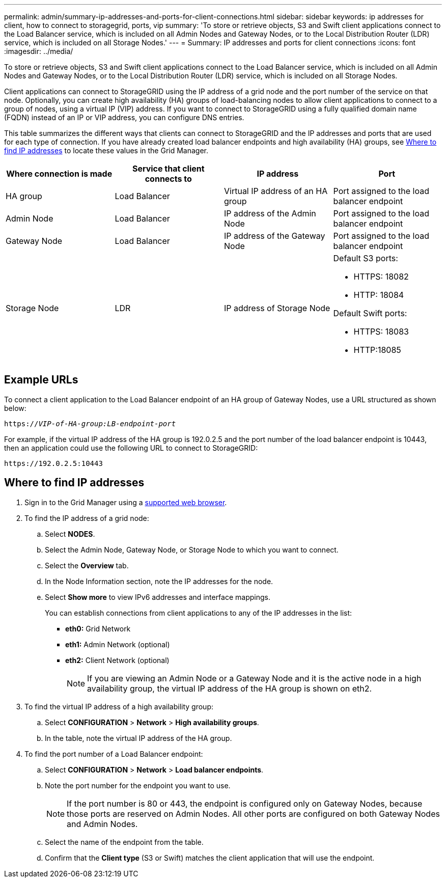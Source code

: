 ---
permalink: admin/summary-ip-addresses-and-ports-for-client-connections.html
sidebar: sidebar
keywords: ip addresses for client, how to connect to storagegrid, ports, vip
summary: 'To store or retrieve objects, S3 and Swift client applications connect to the Load Balancer service, which is included on all Admin Nodes and Gateway Nodes, or to the Local Distribution Router (LDR) service, which is included on all Storage Nodes.'
---
= Summary: IP addresses and ports for client connections
:icons: font
:imagesdir: ../media/

[.lead]

To store or retrieve objects, S3 and Swift client applications connect to the Load Balancer service, which is included on all Admin Nodes and Gateway Nodes, or to the Local Distribution Router (LDR) service, which is included on all Storage Nodes.

Client applications can connect to StorageGRID using the IP address of a grid node and the port number of the service on that node. Optionally, you can create high availability (HA) groups of load-balancing nodes to allow client applications to connect to a group of nodes, using a virtual IP (VIP) address. If you want to connect to StorageGRID using a fully qualified domain name (FQDN) instead of an IP or VIP address, you can configure DNS entries.

This table summarizes the different ways that clients can connect to StorageGRID and the IP addresses and ports that are used for each type of connection. If you have already created load balancer endpoints and high availability (HA) groups, see <<Where to find IP addresses>> to locate these values in the Grid Manager.

[cols="1a,1a,1a,1a" options="header"]
|===
| Where connection is made| Service that client connects to| IP address| Port

|HA group
|Load Balancer
|Virtual IP address of an HA group
|Port assigned to the load balancer endpoint

|Admin Node
|Load Balancer
|IP address of the Admin Node
|Port assigned to the load balancer endpoint

|Gateway Node
|Load Balancer
|IP address of the Gateway Node
|Port assigned to the load balancer endpoint

|Storage Node
|LDR
|IP address of Storage Node
|Default S3 ports:

* HTTPS: 18082
* HTTP: 18084

Default Swift ports:

* HTTPS: 18083
* HTTP:18085

|===

== Example URLs

To connect a client application to the Load Balancer endpoint of an HA group of Gateway Nodes, use a URL structured as shown below:

`https://_VIP-of-HA-group:LB-endpoint-port_`

For example, if the virtual IP address of the HA group is 192.0.2.5 and the port number of the load balancer endpoint is 10443, then an application could use the following URL to connect to StorageGRID:

`\https://192.0.2.5:10443`




== Where to find IP addresses

. Sign in to the Grid Manager using a xref:../admin/web-browser-requirements.adoc[supported web browser].
. To find the IP address of a grid node:
 .. Select *NODES*.
 .. Select the Admin Node, Gateway Node, or Storage Node to which you want to connect.
 .. Select the *Overview* tab.
 .. In the Node Information section, note the IP addresses for the node.
 .. Select *Show more* to view IPv6 addresses and interface mappings.
+
You can establish connections from client applications to any of the IP addresses in the list:

  * *eth0:* Grid Network
  * *eth1:* Admin Network (optional)
  * *eth2:* Client Network (optional)
+
NOTE: If you are viewing an Admin Node or a Gateway Node and it is the active node in a high availability group, the virtual IP address of the HA group is shown on eth2.
. To find the virtual IP address of a high availability group:
 .. Select *CONFIGURATION* > *Network* > *High availability groups*.
 .. In the table, note the virtual IP address of the HA group.

. To find the port number of a Load Balancer endpoint:

.. Select *CONFIGURATION* > *Network* > *Load balancer endpoints*.
.. Note the port number for the endpoint you want to use.
+
NOTE: If the port number is 80 or 443, the endpoint is configured only on Gateway Nodes, because those ports are reserved on Admin Nodes. All other ports are configured on both Gateway Nodes and Admin Nodes.

.. Select the name of the endpoint from the table.

.. Confirm that the *Client type* (S3 or Swift) matches the client application that will use the endpoint. 

